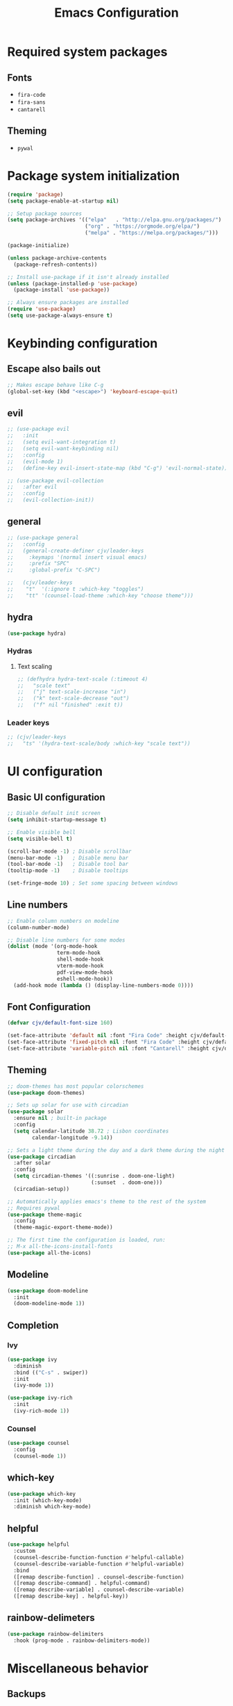 #+TITLE: Emacs Configuration
#+PROPERTY: header-args:emacs-lisp :tangle ./init.el :mkdirp yes

* Required system packages

** Fonts

- =fira-code=
- =fira-sans=
- =cantarell=
  
** Theming

- =pywal=
  
* Package system initialization

#+begin_src emacs-lisp
  (require 'package)
  (setq package-enable-at-startup nil)

  ;; Setup package sources
  (setq package-archives '(("elpa"   . "http://elpa.gnu.org/packages/")
                           ("org" . "https://orgmode.org/elpa/")
                           ("melpa" . "https://melpa.org/packages/")))

  (package-initialize)

  (unless package-archive-contents
    (package-refresh-contents))

  ;; Install use-package if it isn't already installed
  (unless (package-installed-p 'use-package)
    (package-install 'use-package))

  ;; Always ensure packages are installed
  (require 'use-package)
  (setq use-package-always-ensure t)
#+end_src

* Keybinding configuration
** Escape also bails out

#+begin_src emacs-lisp
  ;; Makes escape behave like C-g
  (global-set-key (kbd "<escape>") 'keyboard-escape-quit)
#+end_src

** evil

#+begin_src emacs-lisp
  ;; (use-package evil
  ;;   :init
  ;;   (setq evil-want-integration t)
  ;;   (setq evil-want-keybinding nil)
  ;;   :config
  ;;   (evil-mode 1)
  ;;   (define-key evil-insert-state-map (kbd "C-g") 'evil-normal-state))

  ;; (use-package evil-collection
  ;;   :after evil
  ;;   :config
  ;;   (evil-collection-init))
#+end_src
** general

#+begin_src emacs-lisp
  ;; (use-package general
  ;;   :config
  ;;   (general-create-definer cjv/leader-keys
  ;;     :keymaps '(normal insert visual emacs)
  ;;     :prefix "SPC"
  ;;     :global-prefix "C-SPC")

  ;;   (cjv/leader-keys
  ;;    "t"  '(:ignore t :which-key "toggles")
  ;;    "tt" '(counsel-load-theme :which-key "choose theme")))
#+end_src
** hydra

#+begin_src emacs-lisp
  (use-package hydra)
#+end_src

*** Hydras

**** Text scaling

#+begin_src emacs-lisp
  ;; (defhydra hydra-text-scale (:timeout 4)
  ;;   "scale text"
  ;;   ("j" text-scale-increase "in")
  ;;   ("k" text-scale-decrease "out")
  ;;   ("f" nil "finished" :exit t))
#+end_src

*** Leader keys

#+begin_src emacs-lisp
  ;; (cjv/leader-keys
  ;;   "ts" '(hydra-text-scale/body :which-key "scale text"))
#+end_src

* UI configuration
** Basic UI configuration
#+begin_src emacs-lisp
  ;; Disable default init screen
  (setq inhibit-startup-message t)

  ;; Enable visible bell
  (setq visible-bell t)

  (scroll-bar-mode -1) ; Disable scrollbar
  (menu-bar-mode -1)   ; Disable menu bar
  (tool-bar-mode -1)   ; Disable tool bar
  (tooltip-mode -1)    ; Disable tooltips

  (set-fringe-mode 10) ; Set some spacing between windows
#+end_src

** Line numbers

#+begin_src emacs-lisp
  ;; Enable column numbers on modeline
  (column-number-mode)

  ;; Disable line numbers for some modes
  (dolist (mode '(org-mode-hook
                  term-mode-hook
                  shell-mode-hook
                  vterm-mode-hook
                  pdf-view-mode-hook
                  eshell-mode-hook))
    (add-hook mode (lambda () (display-line-numbers-mode 0))))
#+end_src

** Font Configuration

#+begin_src emacs-lisp
  (defvar cjv/default-font-size 160)

  (set-face-attribute 'default nil :font "Fira Code" :height cjv/default-font-size)
  (set-face-attribute 'fixed-pitch nil :font "Fira Code" :height cjv/default-font-size)
  (set-face-attribute 'variable-pitch nil :font "Cantarell" :height cjv/default-font-size :weight 'regular);
#+end_src

** Theming

#+begin_src emacs-lisp
  ;; doom-themes has most popular colorschemes
  (use-package doom-themes)

  ;; Sets up solar for use with circadian
  (use-package solar
    :ensure nil ; built-in package
    :config
    (setq calendar-latitude 38.72 ; Lisbon coordinates
          calendar-longitude -9.14))

  ;; Sets a light theme during the day and a dark theme during the night
  (use-package circadian
    :after solar
    :config
    (setq circadian-themes '((:sunrise . doom-one-light)
                             (:sunset  . doom-one)))
    (circadian-setup))

  ;; Automatically applies emacs's theme to the rest of the system
  ;; Requires pywal
  (use-package theme-magic
    :config
    (theme-magic-export-theme-mode))

  ;; The first time the configuration is loaded, run:
  ;; M-x all-the-icons-install-fonts
  (use-package all-the-icons)
#+end_src

** Modeline

#+begin_src emacs-lisp
  (use-package doom-modeline
    :init
    (doom-modeline-mode 1))
#+end_src

** Completion
*** Ivy

#+begin_src emacs-lisp
  (use-package ivy
    :diminish
    :bind (("C-s" . swiper))
    :init
    (ivy-mode 1))

  (use-package ivy-rich
    :init
    (ivy-rich-mode 1))
#+end_src

*** Counsel

#+begin_src emacs-lisp
  (use-package counsel
    :config
    (counsel-mode 1))
#+end_src

** which-key

#+begin_src emacs-lisp
  (use-package which-key
    :init (which-key-mode)
    :diminish which-key-mode)
#+end_src

** helpful

#+begin_src emacs-lisp
  (use-package helpful
    :custom
    (counsel-describe-function-function #'helpful-callable)
    (counsel-describe-variable-function #'helpful-variable)
    :bind
    ([remap describe-function] . counsel-describe-function)
    ([remap describe-command] . helpful-command)
    ([remap describe-variable] . counsel-describe-variable)
    ([remap describe-key] . helpful-key))
#+end_src

** rainbow-delimeters

#+begin_src emacs-lisp
  (use-package rainbow-delimiters
    :hook (prog-mode . rainbow-delimiters-mode))
#+end_src

* Miscellaneous behavior
** Backups

#+begin_src emacs-lisp
  (setq backup-directory-alist `(("." . ,(expand-file-name "tmp/backups/" user-emacs-directory))))

  (make-directory (expand-file-name "tmp/auto-saves" user-emacs-directory) t)
  (setq auto-save-list-file-prefix (expand-file-name "tmp/auto-saves/sessions/" user-emacs-directory)
          auto-save-file-name-transforms `((".*" ,(expand-file-name "tmp/auto-saves/" user-emacs-directory) t)))

  (use-package no-littering)
#+end_src

** Save last place in a file

#+begin_src emacs-lisp
(save-place-mode 1)
#+end_src

* Development
** Projectile

#+begin_src emacs-lisp
  (use-package projectile
    :diminish projectile-mode
    :config (projectile-mode)
    :bind-keymap
    ("C-c p" . projectile-command-map)
    :init
    (when (file-directory-p "~/Projects")
      (setq projectile-project-search-path '("~/Projects")))
    (setq projectile-switch-project-action #'projectile-dired))

#+end_src

*** Counsel integration

#+begin_src emacs-lisp
  (use-package counsel-projectile
    :config (counsel-projectile-mode))
#+end_src

** Magit

#+begin_src emacs-lisp
  (use-package magit)
#+end_src

** vterm

#+begin_src emacs-lisp
  (use-package vterm) 
#+end_src

** format-all

#+begin_src emacs-lisp
  (use-package format-all
    :config
    (format-all-mode))
#+end_src

* Org-mode
** Custom functions
*** Fonts

#+begin_src emacs-lisp
  (defun cjv/org-mode-setup ()
    (org-indent-mode)
    (variable-pitch-mode 1)
    ;; (auto-fill-mode 0)
    (visual-line-mode 1))

  (defun cjv/org-font-setup ()
    ;; Replace list hyphen with dot
    (font-lock-add-keywords 'org-mode
                            '(("^ *\\([-]\\) "
                               (0 (prog1 () (compose-region (match-beginning 1) (match-end 1) "•"))))))

    ;; Set faces for heading levels
    (dolist (face '((org-level-1 . 1.2)
                    (org-level-2 . 1.1)
                    (org-level-3 . 1.05)
                    (org-level-4 . 1.0)
                    (org-level-5 . 1.1)
                    (org-level-6 . 1.1)
                    (org-level-7 . 1.1)
                    (org-level-8 . 1.1)))
      (set-face-attribute (car face) nil :font "Fira Sans" :weight 'regular :height (cdr face)))

    ;; Ensure that anything that should be fixed-pitch in Org files appears that way
    ;; Use describe-face to find more
    (set-face-attribute 'org-block nil :foreground nil :inherit 'fixed-pitch)
    (set-face-attribute 'org-code nil   :inherit '(shadow fixed-pitch))
    (set-face-attribute 'org-table nil   :inherit '(shadow fixed-pitch))
    (set-face-attribute 'org-verbatim nil :inherit '(shadow fixed-pitch))
    (set-face-attribute 'org-special-keyword nil :inherit '(font-lock-comment-face fixed-pitch))
    (set-face-attribute 'org-meta-line nil :inherit '(font-lock-comment-face fixed-pitch))
    (set-face-attribute 'org-checkbox nil :inherit 'fixed-pitch))

#+end_src

*** Visual fill

#+begin_src emacs-lisp
  (defun cjv/org-mode-visual-fill ()
    (setq visual-fill-column-width 100
          visual-fill-column-center-text t)
    (visual-fill-column-mode 1))

  (use-package visual-fill-column
    :defer t
    :hook (org-mode . cjv/org-mode-visual-fill))
#+end_src

**** TODO Check if I want to keep this setup or writeroom-mode/zen-mode (watch Protesilaos's video on this topic)
** Initialization

#+begin_src emacs-lisp
  (use-package org
    :hook (org-mode . cjv/org-mode-setup)
    :config
    (setq org-ellipsis " ▾")
  
    (require 'org-tempo)
    (add-to-list 'org-structure-template-alist '("sh" . "src shell"))
    (add-to-list 'org-structure-template-alist '("el" . "src emacs-lisp"))
    (add-to-list 'org-structure-template-alist '("py" . "src python"))
  
    ;; org-agenda settings
    (setq org-agenda-start-with-log-mode t)
    (setq org-log-done 'time)
    (setq org-log-into-drawer t)
  
    (setq org-agenda-files
          '("~/org/Tasks.org"
            "~/org/Habits.org"
            "~/org/Birthdays.org"))
  
    (require 'org-habit)
    (add-to-list 'org-modules 'org-habit)
    (setq org-habit-graph-column 60)
  
    (setq org-todo-keywords
          '((sequence "TODO(t)" "NEXT(n)" "|" "DONE(d!)")
            (sequence "BACKLOG(b)" "PLAN(p)" "READY(r)" "ACTIVE(a)" "REVIEW(v)" "WAIT(w@/!)" "HOLD(h)" "|" "COMPLETED(c)" "CANC(k@)")))
  
    (setq org-refile-targets
          '(("Archive.org" :maxlevel . 1)
            ("Tasks.org" :maxlevel . 1)))
  
    ;; Save Org buffers after refilling!
    (advice-add 'org-refile :after 'org-save-all-org-buffers)
  
    ;; Setup tags
    (setq org-tag-alist
          '((:startgroup)
                                          ; Put mutually exclusive tags here
            (:endgroup)
            ("@errand" . ?E)
            ("@home" . ?H)
            ("@work" . ?W)
            ("agenda" . ?a)
            ("planning" . ?p)
            ("publish" . ?P)
            ("batch" . ?b)
            ("note" . ?n)
            ("idea" . ?i)))
  
    ;; Custom agenda views
    (setq org-agenda-custom-commands
          '(("d" "Dashboard"
             ((agenda "" ((org-deadline-warning-days 7)))
              (todo "NEXT"
                    ((org-agenda-overriding-header "Next Tasks")))
              (tags-todo "agenda/ACTIVE" ((org-agenda-overriding-header "Active Projects")))))
	  
            ("n" "Next Tasks"
             ((todo "NEXT"
                    ((org-agenda-overriding-header "Next Tasks")))))

            ("W" "Work Tasks" tags-todo "+work-email")
	  
            ;; Low-effort next actions
            ("e" tags-todo "+TODO=\"NEXT\"+Effort<15&+Effort>0"
             ((org-agenda-overriding-header "Low Effort Tasks")
              (org-agenda-max-todos 20)
              (org-agenda-files org-agenda-files)))

            ("w" "Workflow Status"
             ((todo "WAIT"
                    ((org-agenda-overriding-header "Waiting on External")
                     (org-agenda-files org-agenda-files)))
              (todo "REVIEW"
                    ((org-agenda-overriding-header "In Review")
                     (org-agenda-files org-agenda-files)))
              (todo "PLAN"
                    ((org-agenda-overriding-header "In Planning")
                     (org-agenda-todo-list-sublevels nil)
               (org-agenda-files org-agenda-files)))
              (todo "BACKLOG"
                    ((org-agenda-overriding-header "Project Backlog")
                     (org-agenda-todo-list-sublevels nil)
                     (org-agenda-files org-agenda-files)))
              (todo "READY"
                    ((org-agenda-overriding-header "Ready for Work")
                     (org-agenda-files org-agenda-files)))
              (todo "ACTIVE"
                    ((org-agenda-overriding-header "Active Projects")
                     (org-agenda-files org-agenda-files)))
              (todo "COMPLETED"
                    ((org-agenda-overriding-header "Completed Projects")
                     (org-agenda-files org-agenda-files)))
              (todo "CANC"
                    ((org-agenda-overriding-header "Cancelled Projects")
                     (org-agenda-files org-agenda-files)))))))
  
    ;; Setup org-capture
    (setq org-capture-templates
          `(("t" "Tasks / Projects")
        ("tt" "Task" entry (file+olp "~/org/Tasks.org" "Inbox")
         "* TODO %?\n  %U\n  %a\n  %i" :empty-lines 1)
      
        ("j" "Journal Entries")
        ("jj" "Journal" entry
         (file+olp+datetree "~/org/Journal.org")
         "\n* %<%I:%M %p> - Journal :journal:\n\n%?\n\n"
         ;; ,(dw/read-file-as-string "~/Notes/Templates/Daily.org")
         :clock-in :clock-resume
             :empty-lines 1)
        ("jm" "Meeting" entry
         (file+olp+datetree "~/org/Journal.org")
         "* %<%I:%M %p> - %a :meetings:\n\n%?\n\n"
         :clock-in :clock-resume
         :empty-lines 1)
      
        ("w" "Workflows")
        ("we" "Checking Email" entry (file+olp+datetree "~/org/Journal.org")
         "* Checking Email :email:\n\n%?" :clock-in :clock-resume :empty-lines 1)
      
        ("m" "Metrics Capture")
        ("mw" "Weight" table-line (file+headline "~/org/Metrics.org" "Weight")
         "| %U | %^{Weight} | %^{Notes} |" :kill-buffer t)))
  
    ;; Example on how to define a global keybinding for a particular capture
    ;; However, it's probably better to just setup a binding for org-capture
    (define-key global-map (kbd "C-c j")
      (lambda () (interactive) (org-capture nil "jj")))
  
    ;; org-hide-emphasis-markers t ; Disables the display of markup symbols like * and _ for formatting.
    (cjv/org-font-setup))
#+end_src
** Org-bullets
#+begin_src emacs-lisp
  (use-package org-bullets
    :after org
    :hook (org-mode . org-bullets-mode)
    :custom
    (org-bullets-bullet-list '("◉" "○" "●" "○" "●" "○" "●")))
#+end_src
** Org-babel

*** Configure babel languages

#+begin_src emacs-lisp
  ;; Enable org-babel for the following languages
  (org-babel-do-load-languages
   'org-babel-load-languages
   '((emacs-lisp . t)
     (python . t)))

  ;; Enable support for typical unix config files in code blocks
  (push '("conf-unix" . conf-unix) org-src-lang-modes)

  ;; Disable asking for confirmation when evaluating code blocks
  (setq org-confirm-babel-evaluate nil)
#+end_src

*** Auto-tangle configuration files

#+begin_src emacs-lisp
  ;; Automatically tangle Emacs.org when saved
  (defun cjv/org-babel-tangle-config ()
    (when (string-equal (buffer-file-name)
                        (expand-file-name "~/.emacs.d/Emacs.org"))
      ;; Dynamic scoping to the rescue
      (let ((org-confirm-babel-evaluate-nil))
        (org-babel-tangle))))

  (add-hook 'org-mode-hook (lambda () (add-hook 'after-save-hook #'cjv/org-babel-tangle-config)))
#+end_src
** Org-roam

#+begin_src emacs-lisp
  (use-package org-roam
    :hook
    (after-init . org-roam-mode)
    :custom
    (org-roam-directory "~/org/org-roam/")
    :bind (:map org-roam-mode-map
                (("C-c n l" . org-roam)
                 ("C-c n f" . org-roam-find-file)
                 ("C-c n g" . org-roam-graph))
                :map org-mode-map
                (("C-c n i" . org-roam-insert))
                (("C-c n I" . org-roam-insert-immediate))))
#+end_src
*** TODO Check if I want to keep these bindings

* pdf-tools

#+begin_src emacs-lisp
  (use-package pdf-tools
    :config
    (pdf-loader-install))
#+end_src

* EXWM

#+begin_src emacs-lisp
  (defun cjv/exwm-update-class ()
    (exwm-workspace-rename-buffer exwm-class-name))

  (use-package exwm
    :config
    (setq exwm-workspace-number 5)

    (add-hook 'exwm-update-class-hook #'cjv/exwm-update-class)
    ;; (add-hook 'exwm-init-hook #'cjv/exwm-init-hook)

    ;(start-process-shell-command "unclutter" nil "unclutter")

    ;; Launch apps that will run in the background
    ;;(cjv/run-in-background "nm-applet"))

    ;; Setup muti-head setup
    (require 'exwm-randr)
    (exwm-randr-enable)
    (start-process-shell-command "xrandr" nil "xrandr --output DVI-1 --primary --mode 1920x1080 --rate 144 --output DVI-0 --mode 1920x1080 --right-of DVI-1")

    (setq exwm-randr-workspace-monitor-plist '(2 "DVI-0" 3 "DVI-0"))
    (setq exwm-workspace-warp-cursor t)

    (require 'exwm-systemtray)
    ;; (setq exwm-systemtray-height 32)
    (exwm-systemtray-enable)

    (display-time)
    ;; (display-battery-mode)
    (setq exwm-input-prefix-keys
          '(?\C-x
            ?\C-u
            ?\C-h
            ?\M-x
            ?\M-`
            ?\M-&
            ?\M-:
            ?\C-\M-j
            ?\C-\ ))

    (define-key exwm-mode-map [?\C-q] 'exwm-input-send-next-key)

    (setq exwm-input-global-keys
          `(
            ([?\s-r] . exwm-reset)

            ([s-left] . windmove-left)
            ([?\s-h] . windmove-left)

            ([s-right] . windmove-right)
            ([?\s-l] . windmove-right)

            ([s-up] . windmove-up)
            ([?\s-k] . windmove-up)

            ([s-down] . windmove-down)
            ([?\s-j] . windmove-down)

            ([?\s-.] . counsel-find-file)
            ([?\s-,] . counsel-switch-buffer)

            ;; ([?\s->] . ) depois separar entre dentro do workspace e fora do workspace
            ;; ([?\s-<] . )

            ([?\s-&] . (lambda (command)
                         (interactive (list (read-shell-command "$ ")))
                         (start-process-shell-command command nil command)))

            ;; ([?\s-p] . dmenu)

            ([?\s-w] . exwm-workspace-switch)
            ([?\s-`] . (lambda () (interactive)
                         (exwm-workspace-switch-create 0)))


            ,@(mapcar (lambda (i)
                        `(,(kbd (format "s-%d" i)) .
                          (lambda ()
                            (interactive)
                            (exwm-workspace-switch-create ,i))))
                      (number-sequence 0 9))))

    (exwm-enable))
  ;; EXWM improvements
  ;; (defun cjv/run-in-background (command)
  ;;   (let ((command-parts (split-string command "[ ]+")))
  ;;     (apply #'call-process `(,(car command-parts) nil 0 nil ,@(cdr command-parts)))))

  (defun cjv/exwm-init-hook ()
    ;; Make workspace 1 be the one we land at startup
    (exwm-workspace-switch-create 1))

#+end_src

** TODO Move EXWM configuration to a separate file

